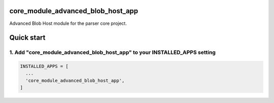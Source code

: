 core_module_advanced_blob_host_app
===========================

Advanced Blob Host module for the parser core project.

Quick start
===========

1. Add "core_module_advanced_blob_host_app" to your INSTALLED_APPS setting
----------------------------------------------------------

.. code:: python

    INSTALLED_APPS = [
      ...
      'core_module_advanced_blob_host_app',
    ]
